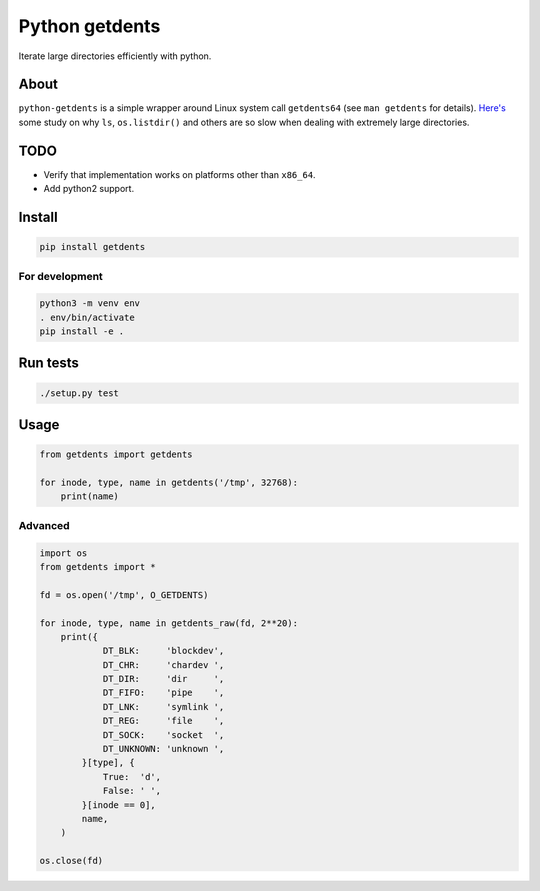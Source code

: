 ===============
Python getdents
===============

Iterate large directories efficiently with python.

About
=====

``python-getdents`` is a simple wrapper around Linux system call ``getdents64`` (see ``man getdents`` for details). `Here's <http://be-n.com/spw/you-can-list-a-million-files-in-a-directory-but-not-with-ls.html>`_ some study on why ``ls``, ``os.listdir()`` and others are so slow when dealing with extremely large directories.


TODO
====

* Verify that implementation works on platforms other than ``x86_64``.

* Add python2 support.


Install
=======

.. code-block:: python

    pip install getdents

For development
---------------

.. code-block:: python

    python3 -m venv env
    . env/bin/activate
    pip install -e .

Run tests
=========

.. code-block:: python

    ./setup.py test

Usage
=====

.. code-block:: python

    from getdents import getdents

    for inode, type, name in getdents('/tmp', 32768):
        print(name)

Advanced
--------

.. code-block:: python

    import os
    from getdents import *

    fd = os.open('/tmp', O_GETDENTS)

    for inode, type, name in getdents_raw(fd, 2**20):
        print({
                DT_BLK:     'blockdev',
                DT_CHR:     'chardev ',
                DT_DIR:     'dir     ',
                DT_FIFO:    'pipe    ',
                DT_LNK:     'symlink ',
                DT_REG:     'file    ',
                DT_SOCK:    'socket  ',
                DT_UNKNOWN: 'unknown ',
            }[type], {
                True:  'd',
                False: ' ',
            }[inode == 0],
            name,
        )

    os.close(fd)
